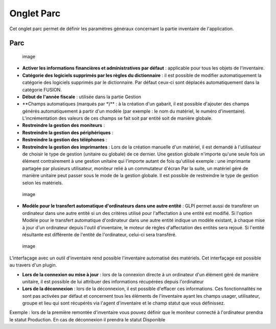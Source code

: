 Onglet Parc
===========

Cet onglet parc permet de définir les paramètres généraux concernant la partie inventaire de l'application.

Parc
----

.. figure:: /modules/configuration/images/configparc.png
   :alt: image

   image

* **Activer les informations financières et administratives par défaut** : applicable pour tous les objets de l'inventaire.

* **Catégorie des logiciels supprimés par les règles du dictionnaire** : il est possible de modifier automatiquement la catégorie des logiciels supprimés par le dictionnaire. Par défaut ceux-ci sont déplacés automatiquement dans la catégorie FUSION.

* **Début de l'année fiscale** : utilisée dans la partie Gestion

* \*\*Champs automatiques (marqués par \*)\*\* : à la création d'un gabarit, il est possible d'ajouter des champs générés automatiquement à partir d'un modèle (par exemple : le nom du matériel, le numéro d'inventaire). L'incrémentation des valeurs de ces champs se fait soit par entité soit de manière globale.

* **Restreindre la gestion des moniteurs** :
* **Restreindre la gestion des périphériques** :
* **Restreindre la gestion des téléphones** :
* **Restreindre la gestion des imprimantes** : Lors de la création manuelle d'un matériel, il est demandé à l'utilisateur de choisir le type de gestion (unitaire ou globale) de ce dernier. Une gestion globale n'importe qu'une seule fois un élément contrairement à une gestion unitaire qui l'importe autant de fois qu'utilisé exemple : une imprimante partagée par plusieurs utilisateur, moniteur relié à un commutateur d'écran Par la suite, un matériel géré de manière unitaire peut passer sous le mode de la gestion globale. Il est possible de restreindre le type de gestion selon les matériels.

.. figure:: /modules/configuration/images/configtransfert.png
   :alt: image

   image

* **Modèle pour le transfert automatique d'ordinateurs dans une autre entité** : GLPI permet aussi de transférer un ordinateur dans une autre entité si un des critères utilisé pour l'affectation à une entité est modifié. Si l'option Modèle pour le transfert automatique d'ordinateur dans une autre entité indique un modèle existant, à chaque mise à jour d'un ordinateur depuis l'outil d'inventaire, le moteur de règles d'affectation des entités sera rejoué. Si l'entité résultante est différente de l'entité de l'ordinateur, celui-ci sera transféré.

.. figure:: /modules/configuration/images/configpc.png
   :alt: image

   image

L'interfaçage avec un outil d'inventaire rend possible l'inventaire automatisé des matériels. Cet interfaçage est possible au travers d'un plugin.

* **Lors de la connexion ou mise à jour** : lors de la connexion directe à un ordinateur d'un élément géré de manière unitaire, il est possible de lui attribuer des informations récupérées depuis l'ordinateur
* **Lors de la déconnexion** : lors de la déconnexion, il est possible d'effacer ces informations. Ces fonctionnalités ne sont pas activées par défaut et concernent tous les éléments de l'inventaire ayant les champs usager, utilisateur, groupe et lieu qui sont récupérés via l'agent d'inventaire et le champ statut que vous définissez.

Exemple : lors de la première remontée d'inventaire vous pouvez définir que le moniteur connecté à l'ordinateur prendra le statut Production. En cas de déconnexion il prendra le statut Disponible

